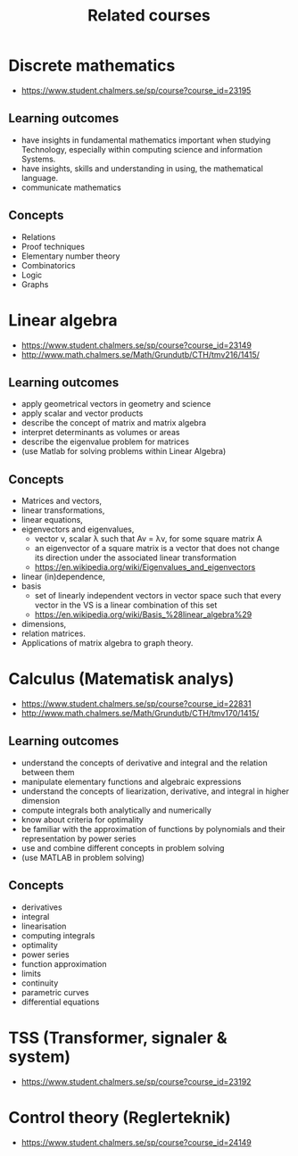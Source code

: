 #+TITLE: Related courses

* Discrete mathematics
  - https://www.student.chalmers.se/sp/course?course_id=23195

** Learning outcomes
   - have insights in fundamental mathematics important when studying
     Technology, especially within computing science and information
     Systems.
   - have insights, skills and understanding in using, the
     mathematical language.
   - communicate mathematics

** Concepts
   - Relations
   - Proof techniques
   - Elementary number theory
   - Combinatorics
   - Logic
   - Graphs

* Linear algebra
  - https://www.student.chalmers.se/sp/course?course_id=23149
  - http://www.math.chalmers.se/Math/Grundutb/CTH/tmv216/1415/

** Learning outcomes
   - apply geometrical vectors in geometry and science
   - apply scalar and vector products
   - describe the concept of matrix and matrix algebra
   - interpret determinants as volumes or areas
   - describe the eigenvalue problem for matrices
   - (use Matlab for solving problems within Linear Algebra)

** Concepts
   - Matrices and vectors,
   - linear transformations,
   - linear equations,
   - eigenvectors and eigenvalues,
     - vector v, scalar λ such that Av = λv, for some square matrix A
     - an eigenvector of a square matrix is a vector that does
       not change its direction under the associated linear
       transformation
     - https://en.wikipedia.org/wiki/Eigenvalues_and_eigenvectors

   - linear (in)dependence,
   - basis
     - set of linearly independent vectors in vector space such that
       every vector in the VS is a linear combination of this set
     - https://en.wikipedia.org/wiki/Basis_%28linear_algebra%29

   - dimensions,
   - relation matrices.
   - Applications of matrix algebra to graph theory.

* Calculus (Matematisk analys)
  - https://www.student.chalmers.se/sp/course?course_id=22831
  - http://www.math.chalmers.se/Math/Grundutb/CTH/tmv170/1415/

** Learning outcomes

   - understand the concepts of derivative and integral and the
     relation between them
   - manipulate elementary functions and algebraic expressions
   - understand the concepts of liearization, derivative, and integral
     in higher dimension
   - compute integrals both analytically and numerically
   - know about criteria for optimality
   - be familiar with the approximation of functions by polynomials
     and their representation by power series
   - use and combine different concepts in problem solving
   - (use MATLAB in problem solving)

** Concepts

   - derivatives
   - integral
   - linearisation
   - computing integrals
   - optimality
   - power series
   - function approximation
   - limits
   - continuity
   - parametric curves
   - differential equations

* TSS (Transformer, signaler & system)
  - https://www.student.chalmers.se/sp/course?course_id=23192

* Control theory (Reglerteknik)
  - https://www.student.chalmers.se/sp/course?course_id=24149
